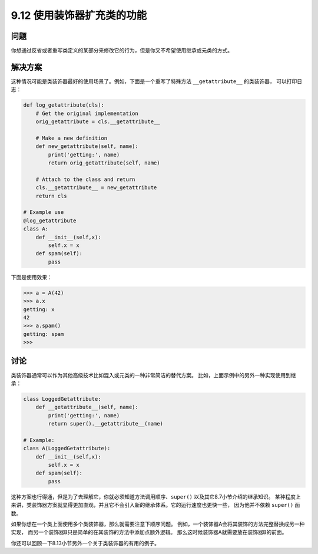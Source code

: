 ============================
9.12 使用装饰器扩充类的功能
============================

----------
问题
----------
你想通过反省或者重写类定义的某部分来修改它的行为，但是你又不希望使用继承或元类的方式。

----------
解决方案
----------
这种情况可能是类装饰器最好的使用场景了。例如，下面是一个重写了特殊方法 ``__getattribute__`` 的类装饰器，
可以打印日志：

.. code-block:: python

    def log_getattribute(cls):
        # Get the original implementation
        orig_getattribute = cls.__getattribute__

        # Make a new definition
        def new_getattribute(self, name):
            print('getting:', name)
            return orig_getattribute(self, name)

        # Attach to the class and return
        cls.__getattribute__ = new_getattribute
        return cls

    # Example use
    @log_getattribute
    class A:
        def __init__(self,x):
            self.x = x
        def spam(self):
            pass

下面是使用效果：

.. code-block:: python

    >>> a = A(42)
    >>> a.x
    getting: x
    42
    >>> a.spam()
    getting: spam
    >>>

----------
讨论
----------
类装饰器通常可以作为其他高级技术比如混入或元类的一种非常简洁的替代方案。
比如，上面示例中的另外一种实现使用到继承：

.. code-block:: python

    class LoggedGetattribute:
        def __getattribute__(self, name):
            print('getting:', name)
            return super().__getattribute__(name)

    # Example:
    class A(LoggedGetattribute):
        def __init__(self,x):
            self.x = x
        def spam(self):
            pass

这种方案也行得通，但是为了去理解它，你就必须知道方法调用顺序、``super()`` 以及其它8.7小节介绍的继承知识。
某种程度上来讲，类装饰器方案就显得更加直观，并且它不会引入新的继承体系。它的运行速度也更快一些，
因为他并不依赖 ``super()`` 函数。

如果你想在一个类上面使用多个类装饰器，那么就需要注意下顺序问题。
例如，一个装饰器A会将其装饰的方法完整替换成另一种实现，
而另一个装饰器B只是简单的在其装饰的方法中添加点额外逻辑。
那么这时候装饰器A就需要放在装饰器B的前面。

你还可以回顾一下8.13小节另外一个关于类装饰器的有用的例子。

